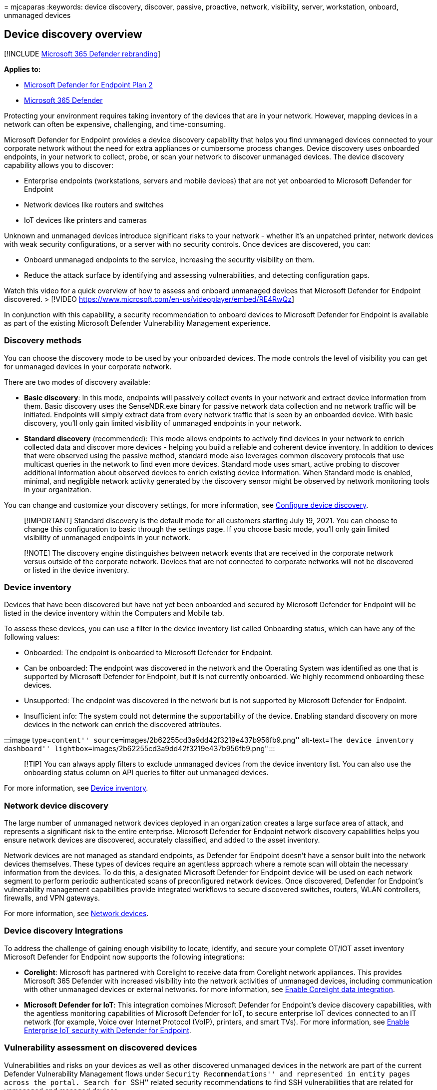 = 
mjcaparas
:keywords: device discovery, discover, passive, proactive, network,
visibility, server, workstation, onboard, unmanaged devices

== Device discovery overview

{empty}[!INCLUDE link:../../includes/microsoft-defender.md[Microsoft 365
Defender rebranding]]

*Applies to:*

* https://go.microsoft.com/fwlink/p/?linkid=2154037[Microsoft Defender
for Endpoint Plan 2]
* https://go.microsoft.com/fwlink/?linkid=2118804[Microsoft 365
Defender]

Protecting your environment requires taking inventory of the devices
that are in your network. However, mapping devices in a network can
often be expensive, challenging, and time-consuming.

Microsoft Defender for Endpoint provides a device discovery capability
that helps you find unmanaged devices connected to your corporate
network without the need for extra appliances or cumbersome process
changes. Device discovery uses onboarded endpoints, in your network to
collect, probe, or scan your network to discover unmanaged devices. The
device discovery capability allows you to discover:

* Enterprise endpoints (workstations, servers and mobile devices) that
are not yet onboarded to Microsoft Defender for Endpoint
* Network devices like routers and switches
* IoT devices like printers and cameras

Unknown and unmanaged devices introduce significant risks to your
network - whether it’s an unpatched printer, network devices with weak
security configurations, or a server with no security controls. Once
devices are discovered, you can:

* Onboard unmanaged endpoints to the service, increasing the security
visibility on them.
* Reduce the attack surface by identifying and assessing
vulnerabilities, and detecting configuration gaps.

Watch this video for a quick overview of how to assess and onboard
unmanaged devices that Microsoft Defender for Endpoint discovered. >
[!VIDEO https://www.microsoft.com/en-us/videoplayer/embed/RE4RwQz]

In conjunction with this capability, a security recommendation to
onboard devices to Microsoft Defender for Endpoint is available as part
of the existing Microsoft Defender Vulnerability Management experience.

=== Discovery methods

You can choose the discovery mode to be used by your onboarded devices.
The mode controls the level of visibility you can get for unmanaged
devices in your corporate network.

There are two modes of discovery available:

* *Basic discovery*: In this mode, endpoints will passively collect
events in your network and extract device information from them. Basic
discovery uses the SenseNDR.exe binary for passive network data
collection and no network traffic will be initiated. Endpoints will
simply extract data from every network traffic that is seen by an
onboarded device. With basic discovery, you’ll only gain limited
visibility of unmanaged endpoints in your network.
* *Standard discovery* (recommended): This mode allows endpoints to
actively find devices in your network to enrich collected data and
discover more devices - helping you build a reliable and coherent device
inventory. In addition to devices that were observed using the passive
method, standard mode also leverages common discovery protocols that use
multicast queries in the network to find even more devices. Standard
mode uses smart, active probing to discover additional information about
observed devices to enrich existing device information. When Standard
mode is enabled, minimal, and negligible network activity generated by
the discovery sensor might be observed by network monitoring tools in
your organization.

You can change and customize your discovery settings, for more
information, see link:configure-device-discovery.md[Configure device
discovery].

____
[!IMPORTANT] Standard discovery is the default mode for all customers
starting July 19, 2021. You can choose to change this configuration to
basic through the settings page. If you choose basic mode, you’ll only
gain limited visibility of unmanaged endpoints in your network.
____

____
[!NOTE] The discovery engine distinguishes between network events that
are received in the corporate network versus outside of the corporate
network. Devices that are not connected to corporate networks will not
be discovered or listed in the device inventory.
____

=== Device inventory

Devices that have been discovered but have not yet been onboarded and
secured by Microsoft Defender for Endpoint will be listed in the device
inventory within the Computers and Mobile tab.

To assess these devices, you can use a filter in the device inventory
list called Onboarding status, which can have any of the following
values:

* Onboarded: The endpoint is onboarded to Microsoft Defender for
Endpoint.
* Can be onboarded: The endpoint was discovered in the network and the
Operating System was identified as one that is supported by Microsoft
Defender for Endpoint, but it is not currently onboarded. We highly
recommend onboarding these devices.
* Unsupported: The endpoint was discovered in the network but is not
supported by Microsoft Defender for Endpoint.
* Insufficient info: The system could not determine the supportability
of the device. Enabling standard discovery on more devices in the
network can enrich the discovered attributes.

:::image type=``content''
source=``images/2b62255cd3a9dd42f3219e437b956fb9.png'' alt-text=``The
device inventory dashboard''
lightbox=``images/2b62255cd3a9dd42f3219e437b956fb9.png'':::

____
[!TIP] You can always apply filters to exclude unmanaged devices from
the device inventory list. You can also use the onboarding status column
on API queries to filter out unmanaged devices.
____

For more information, see link:machines-view-overview.md[Device
inventory].

=== Network device discovery

The large number of unmanaged network devices deployed in an
organization creates a large surface area of attack, and represents a
significant risk to the entire enterprise. Microsoft Defender for
Endpoint network discovery capabilities helps you ensure network devices
are discovered, accurately classified, and added to the asset inventory.

Network devices are not managed as standard endpoints, as Defender for
Endpoint doesn’t have a sensor built into the network devices
themselves. These types of devices require an agentless approach where a
remote scan will obtain the necessary information from the devices. To
do this, a designated Microsoft Defender for Endpoint device will be
used on each network segment to perform periodic authenticated scans of
preconfigured network devices. Once discovered, Defender for Endpoint’s
vulnerability management capabilities provide integrated workflows to
secure discovered switches, routers, WLAN controllers, firewalls, and
VPN gateways.

For more information, see link:network-devices.md[Network devices].

=== Device discovery Integrations

To address the challenge of gaining enough visibility to locate,
identify, and secure your complete OT/IOT asset inventory Microsoft
Defender for Endpoint now supports the following integrations:

* *Corelight*: Microsoft has partnered with Corelight to receive data
from Corelight network appliances. This provides Microsoft 365 Defender
with increased visibility into the network activities of unmanaged
devices, including communication with other unmanaged devices or
external networks. for more information, see
link:corelight-integration.md[Enable Corelight data integration].
* *Microsoft Defender for IoT*: This integration combines Microsoft
Defender for Endpoint’s device discovery capabilities, with the
agentless monitoring capabilities of Microsoft Defender for IoT, to
secure enterprise IoT devices connected to an IT network (for example,
Voice over Internet Protocol (VoIP), printers, and smart TVs). For more
information, see
link:/azure/defender-for-iot/organizations/eiot-defender-for-endpoint/[Enable
Enterprise IoT security with Defender for Endpoint].

=== Vulnerability assessment on discovered devices

Vulnerabilities and risks on your devices as well as other discovered
unmanaged devices in the network are part of the current Defender
Vulnerability Management flows under ``Security Recommendations'' and
represented in entity pages across the portal. Search for ``SSH''
related security recommendations to find SSH vulnerabilities that are
related for unmanaged and managed devices.

:::image type=``content''
source=``images/1156c82ffadd356ce329d1cf551e806c.png'' alt-text=``The
security recommendations dashboard''
lightbox=``images/1156c82ffadd356ce329d1cf551e806c.png'':::

=== Use advanced hunting on discovered devices

You can use advanced hunting queries to gain visibility on discovered
devices. Find details about discovered devices in the DeviceInfo table,
or network-related information about those devices, in the
DeviceNetworkInfo table.

:::image type=``content''
source=``images/f48ba1779eddee9872f167453c24e5c9.png'' alt-text=``The
Advanced hunting page on which queries can be used''
lightbox=``images/f48ba1779eddee9872f167453c24e5c9.png'':::

==== Query discovered devices details

Run this query on the DeviceInfo table to return all discovered devices
along with the most up-to-date details for each device:

[source,query]
----
DeviceInfo
| summarize arg_max(Timestamp, *) by DeviceId  // Get latest known good per device Id
| where isempty(MergedToDeviceId) // Remove invalidated/merged devices
| where OnboardingStatus != "Onboarded"
----

By invoking the *SeenBy* function, in your advanced hunting query, you
can get detail on which onboarded device a discovered device was seen
by. This information can help determine the network location of each
discovered device and subsequently, help to identify it in the network.

[source,query]
----
DeviceInfo
| where OnboardingStatus != "Onboarded"
| summarize arg_max(Timestamp, *) by DeviceId 
| where isempty(MergedToDeviceId) 
| limit 100
| invoke SeenBy()
| project DeviceId, DeviceName, DeviceType, SeenBy
----

For more information, see the
link:/microsoft-365/security/defender/advanced-hunting-seenby-function[SeenBy()]
function.

==== Query network related information

Device discovery leverages Microsoft Defender for Endpoint onboarded
devices as a network data source to attribute activities to
non-onboarded devices. The network sensor on the Microsoft Defender for
Endpoint onboarded device identifies two new connection types:

* ConnectionAttempt - An attempt to establish a TCP connection (syn)
* ConnectionAcknowledged - An acknowledgment that a TCP connection was
accepted (syn)

This means that when a non-onboarded device attempts to communicate with
an onboarded Microsoft Defender for Endpoint device, the attempt will
generate a DeviceNetworkEvent and the non-onboarded device activities
can be seen on the onboarded device timeline, and through the Advanced
hunting DeviceNetworkEvents table.

You can try this example query:

[source,text]
----
DeviceNetworkEvents
| where ActionType == "ConnectionAcknowledged" or ActionType == "ConnectionAttempt"
| take 10
----

=== Next steps

* link:configure-device-discovery.md[Configure device discovery]
* link:device-discovery-faq.md[Device discovery FAQs]
